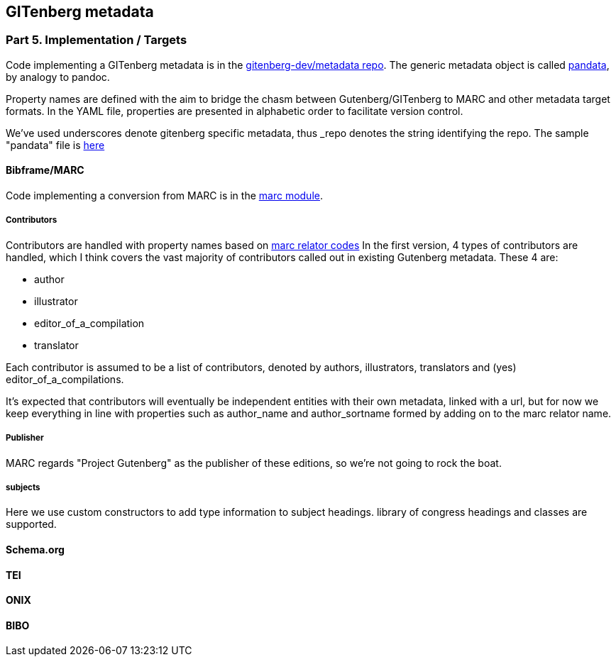 == GITenberg metadata
=== Part 5. Implementation / Targets

Code implementing a GITenberg metadata is in the https://github.com/gitenberg-dev/metadata[gitenberg-dev/metadata repo]. The generic metadata object is called https://github.com/gitenberg-dev/metadata/pandata.py[pandata], by analogy to pandoc.


Property names are defined with the aim to bridge the chasm between Gutenberg/GITenberg to MARC and other metadata target formats. In the YAML file, properties are presented in alphabetic order to facilitate version control. 

We've used underscores denote gitenberg specific metadata, thus _repo denotes the string identifying the repo. The sample "pandata" file is https://github.com/gitenberg-dev/metadata/blob/master/samples/pandata.yaml[here]


==== Bibframe/MARC

Code implementing a conversion from  MARC is in the https://github.com/gitenberg-dev/metadata/marc.py[marc module].

===== Contributors
Contributors are handled with property names based on http://www.loc.gov/marc/relators/relaterm.htm[marc relator codes] In the first version, 4 types of contributors are handled, which I think covers the vast majority of contributors called out in existing Gutenberg metadata. These 4 are:

- author
- illustrator
- editor_of_a_compilation
- translator

Each contributor is assumed to be a list of contributors, denoted by authors, illustrators, translators and (yes) editor_of_a_compilations.

It's expected that contributors will eventually be independent entities with their own metadata, linked with a url, but for now we keep everything in line with properties such as author_name and author_sortname formed by adding on to the marc relator name.

===== Publisher

MARC regards "Project Gutenberg" as the publisher of these editions, so we're not going to rock the boat.

===== subjects
 
Here we use custom constructors to add type information to subject headings. library of congress headings and classes are supported.

==== Schema.org

==== TEI

==== ONIX

==== BIBO

